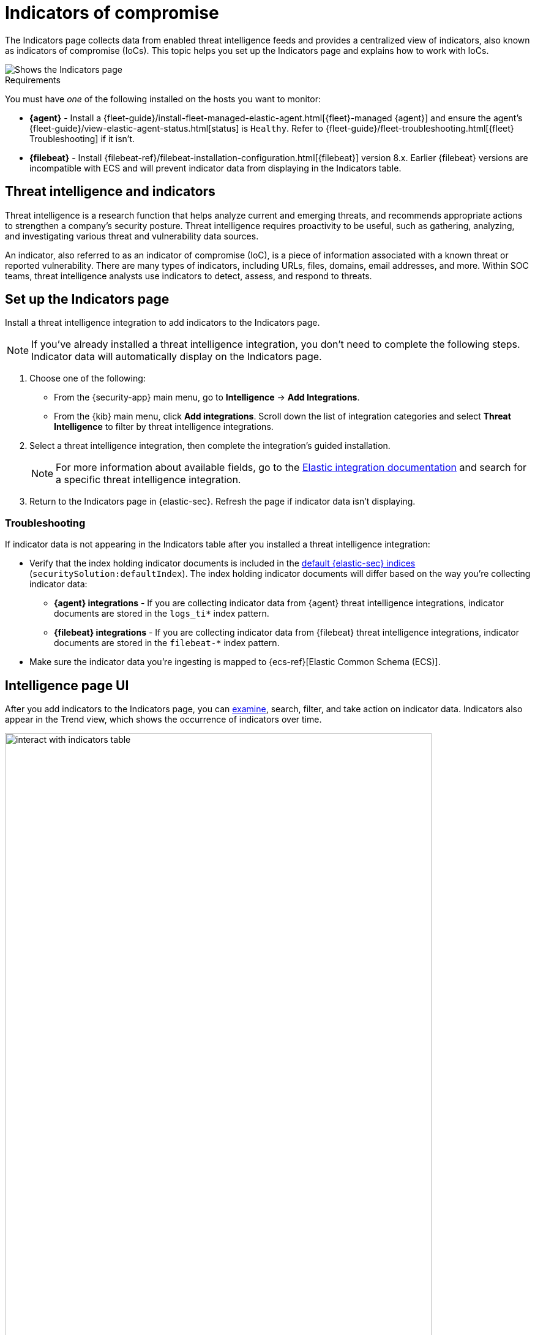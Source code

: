 [[indicators-of-compromise]]
= Indicators of compromise

The Indicators page collects data from enabled threat intelligence feeds and provides a centralized view of indicators, also known as indicators of compromise (IoCs). This topic helps you set up the Indicators page  and explains how to work with IoCs.

[role="screenshot"]
image::images/indicators-table.png[Shows the Indicators page]

.Requirements
[sidebar]
--
You must have _one_ of the following installed on the hosts you want to monitor:

* *{agent}* - Install a {fleet-guide}/install-fleet-managed-elastic-agent.html[{fleet}-managed {agent}] and ensure the agent's {fleet-guide}/view-elastic-agent-status.html[status] is `Healthy`. Refer to {fleet-guide}/fleet-troubleshooting.html[{fleet} Troubleshooting] if it isn't.
* *{filebeat}* - Install {filebeat-ref}/filebeat-installation-configuration.html[{filebeat}] version 8.x. Earlier {filebeat} versions are incompatible with ECS and will prevent indicator data from displaying in the Indicators table.
--

[discrete]
[[ti-indicators]]
== Threat intelligence and indicators
Threat intelligence is a research function that helps analyze current and emerging threats, and recommends appropriate actions to strengthen a company's security posture. Threat intelligence requires proactivity to be useful, such as gathering, analyzing, and investigating various threat and vulnerability data sources.

An indicator, also referred to as an indicator of compromise (IoC), is a piece of information associated with a known threat or reported vulnerability. There are many types of indicators, including URLs, files, domains, email addresses, and more. Within SOC teams, threat intelligence analysts use indicators to detect, assess, and respond to threats.

[discrete]
[[setup-indicators-page]]
== Set up the Indicators page

Install a threat intelligence integration to add indicators to the Indicators page.

NOTE: If you've already installed a threat intelligence integration, you don't need to complete the following steps. Indicator data will automatically display on the Indicators page.

. Choose one of the following:
* From the {security-app} main menu, go to *Intelligence* -> *Add Integrations*.
* From the {kib} main menu, click *Add integrations*. Scroll down the list of integration categories and select *Threat Intelligence* to filter by threat intelligence integrations.
. Select a threat intelligence integration, then complete the integration's guided installation.
+
NOTE: For more information about available fields, go to the https://docs.elastic.co/integrations[Elastic integration documentation] and search for a specific threat intelligence integration.

. Return to the Indicators page in {elastic-sec}. Refresh the page if indicator data isn't displaying.

[discrete]
[[troubleshoot-indicators-page]]
=== Troubleshooting
If indicator data is not appearing in the Indicators table after you installed a threat intelligence integration:

* Verify that the index holding indicator documents is included in the <<update-sec-indices,default {elastic-sec} indices>> (`securitySolution:defaultIndex`). The index holding indicator documents will differ based on the way you're collecting indicator data:
** *{agent} integrations* - If you are collecting indicator data from {agent} threat intelligence integrations, indicator documents are stored in the `logs_ti*` index pattern.
** *{filebeat} integrations* - If you are collecting indicator data from {filebeat} threat intelligence integrations, indicator documents are stored in the `filebeat-*` index pattern.
* Make sure the indicator data you're ingesting is mapped to {ecs-ref}[Elastic Common Schema (ECS)].

[discrete]
[[intelligence-page-ui]]
== Intelligence page UI

After you add indicators to the Indicators page, you can <<examine-indicator-details, examine>>, search, filter, and take action on indicator data. Indicators also appear in the Trend view, which shows the occurrence of indicators over time.

[role="screenshot"]
image::images/interact-with-indicators-table.gif[width=90%][height=90%][Shows how to interact with the Intelligence page]

[discrete]
[[examine-indicator-details]]
=== Examine indicator details
Learn more about an IoC by clicking *View details*, then opening the Indicator details flyout. The flyout contains these informational tabs:

* *Overview*: Provides a summary of the indicator, including the indicator's name, the threat intelligence feed it came from, the indicator type, and additional relevant data.
+
NOTE: Some threat intelligence feeds provide  https://www.cisa.gov/tlp#:~:text=Introduction,shared%20with%20the%20appropriate%20audience[Traffic Light Protocol (TLP) markings]. The `TLP Marking` field will be empty if the data is not available. The `Confidence` field will also be empty if the data is not available.

* *Table*: The indicator data in table format.
* *JSON*: The indicator data in JSON format.
+
[role="screenshot"]
image::images/indicator-details-flyout.png[Shows the Indicator details flyout, 600]

[discrete]
[[find-related-sec-events]]
== Find related security events

Investigating an indicator in <<timelines-ui,Timeline>> helps you find related security events in your environment. You can add an indicator to Timeline from the Indicators table or the Indicator details flyout.

[role="screenshot"]
image::images/indicator-in-timeline.png[Shows the results of an indicator being investigated in Timeline]

When you add an indicator to Timeline, a new Timeline opens with a pre-populated KQL query. The query contains the indicator field and value pair that you selected plus the field and value pair of the mapped source event.

For example, imagine you've added this file hash indicator to Timeline:

`threat.indicator.file.hash.sha256 : c207213257a63589b1e1bd2f459b47becd000c1af8ea7983dd9541aff145c3ba`

A new Timeline opens with an automatically populated KQL query. The query contains the indicator field value pair (mentioned previously) and the mapped source event field value pair, which is:

`file.hash.sha256 : c207213257a63589b1e1bd2f459b47becd000c1af8ea7983dd9541aff145c3ba`.

Using a KQL query that includes both the indicator and source event allows Timeline to find all events and alerts that have matching field and value pairs.
